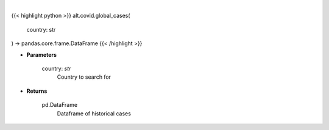 .. role:: python(code)
    :language: python
    :class: highlight

|

.. raw:: html

    <h3>
    > Get historical cases for given country
    </h3>

{{< highlight python >}}
alt.covid.global_cases(
    country: str
) -> pandas.core.frame.DataFrame
{{< /highlight >}}

* **Parameters**

    country: *str*
        Country to search for

    
* **Returns**

    pd.DataFrame
        Dataframe of historical cases
    